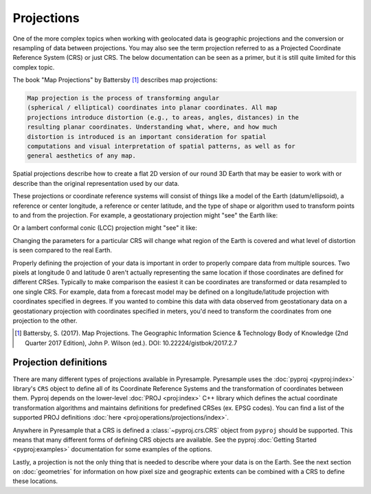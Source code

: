 Projections
===========

One of the more complex topics when working with geolocated data is geographic
projections and the conversion or resampling of data between projections.
You may also see the term projection referred to as a Projected Coordinate
Reference System (CRS) or just CRS. The below documentation can be seen as
a primer, but it is still quite limited for this complex topic.

The book "Map Projections" by Battersby [#]_ describes map projections:

.. code-block:: text

    Map projection is the process of transforming angular
    (spherical / elliptical) coordinates into planar coordinates. All map
    projections introduce distortion (e.g., to areas, angles, distances) in the
    resulting planar coordinates. Understanding what, where, and how much
    distortion is introduced is an important consideration for spatial
    computations and visual interpretation of spatial patterns, as well as for
    general aesthetics of any map.

Spatial projections describe how to create a flat 2D version of our round 3D
Earth that may be easier to work with or describe than the original
representation used by our data.

.. image:: http://gistbok.ucgis.org/sites/default/files/figure2-projections.png
   :width: 450px
   :target: http://gistbok.ucgis.org/bok-topics/map-projections

These projections or coordinate reference systems will consist of things like
a model of the Earth (datum/ellipsoid), a reference or center longitude, a
reference or center latitude, and the type of shape or algorithm used to
transform points to and from the projection. For example, a geostationary
projection might "see" the Earth like:

.. image:: https://proj.org/_images/geos.png
   :width: 300px
   :target: https://proj.org/operations/projections/geos.html

Or a lambert conformal conic (LCC) projection might "see" it like:

.. image:: https://proj.org/_images/lcc.png
   :width: 300px
   :target: https://proj.org/operations/projections/lcc.html

Changing the parameters for a particular CRS will change what region of the
Earth is covered and what level of distortion is seen compared to the real
Earth.

Properly defining the projection of your data is important in order to properly
compare data from multiple sources. Two pixels at longitude 0 and latitude 0
aren't actually representing the same location if those coordinates are defined
for different CRSes. Typically to make comparison the easiest it can be
coordinates are transformed or data resampled to one single CRS.
For example, data from a forecast model may be defined
on a longitude/latitude projection with coordinates specified in degrees. If
you wanted to combine this data with data observed from geostationary data on
a geostationary projection with coordinates specified in meters, you'd need to
transform the coordinates from one projection to the other.

.. [#]

   Battersby, S. (2017). Map Projections. The Geographic Information Science &
   Technology Body of Knowledge (2nd Quarter 2017 Edition), John P. Wilson (ed.). DOI: 10.22224/gistbok/2017.2.7

Projection definitions
----------------------

There are many different types of projections available in Pyresample.
Pyresample uses the :doc:`pyproj <pyproj:index>` library's ``CRS`` object to define
all of its Coordinate Reference Systems and the transformation of coordinates
between them. Pyproj depends on the lower-level :doc:`PROJ <proj:index>` C++
library which defines the actual coordinate transformation algorithms and
maintains definitions for predefined CRSes (ex. EPSG codes). You can find a
list of the supported PROJ definitions :doc:`here <proj:operations/projections/index>`.

Anywhere in Pyresample that a CRS is defined a :class:`~pyproj.crs.CRS` object
from ``pyproj`` should be supported. This means that many different forms of
defining CRS objects are available. See the pyproj
:doc:`Getting Started <pyproj:examples>` documentation for some examples of
the options.

Lastly, a projection is not the only thing that is needed to describe where
your data is on the Earth. See the next section on :doc:`geometries` for
information on how pixel size and geographic extents can be combined with a CRS
to define these locations.
